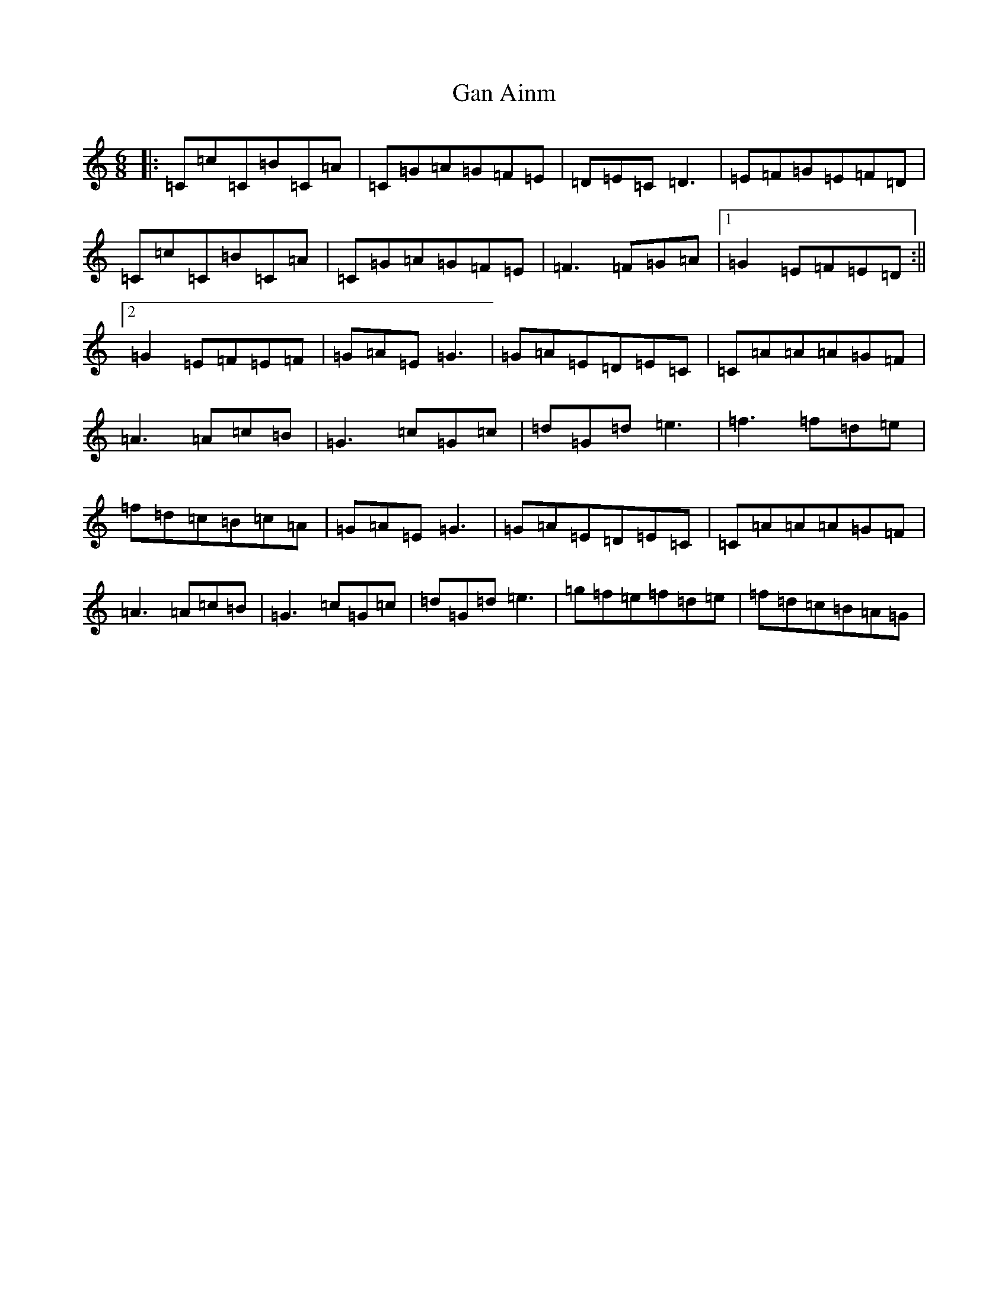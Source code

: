 X: 6150
T: Gan Ainm
S: https://thesession.org/tunes/6561#setting6561
R: jig
M:6/8
L:1/8
K: C Major
|:=C=c=C=B=C=A|=C=G=A=G=F=E|=D=E=C=D3|=E=F=G=E=F=D|=C=c=C=B=C=A|=C=G=A=G=F=E|=F3=F=G=A|1=G2=E=F=E=D:||2=G2=E=F=E=F|=G=A=E=G3|=G=A=E=D=E=C|=C=A=A=A=G=F|=A3=A=c=B|=G3=c=G=c|=d=G=d=e3|=f3=f=d=e|=f=d=c=B=c=A|=G=A=E=G3|=G=A=E=D=E=C|=C=A=A=A=G=F|=A3=A=c=B|=G3=c=G=c|=d=G=d=e3|=g=f=e=f=d=e|=f=d=c=B=A=G|